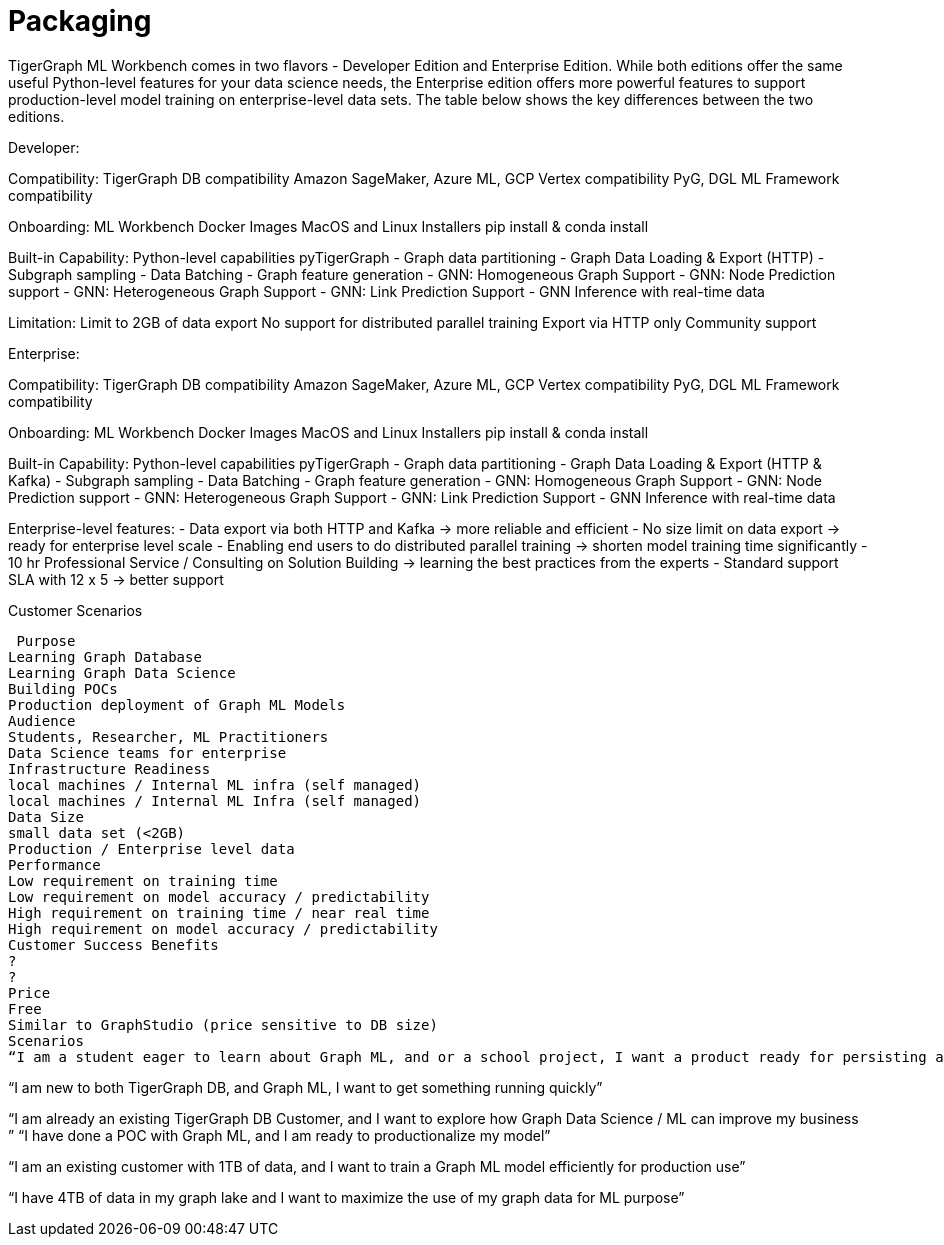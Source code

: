 = Packaging

TigerGraph ML Workbench comes in two flavors - Developer Edition and Enterprise Edition.
While both editions offer the same useful Python-level features for your data science needs, the Enterprise edition offers more powerful features to support production-level model training on enterprise-level data sets.
The table below shows the key differences between the two editions.


// to turn into an actual chart
Developer:

Compatibility:
TigerGraph DB compatibility
Amazon SageMaker, Azure ML, GCP Vertex compatibility
PyG, DGL ML Framework compatibility

Onboarding:
ML Workbench Docker Images
MacOS and Linux Installers
pip install & conda install

Built-in Capability:
Python-level capabilities pyTigerGraph
- Graph data partitioning
- Graph Data Loading & Export (HTTP)
- Subgraph sampling
- Data Batching
- Graph feature generation
- GNN: Homogeneous Graph Support
- GNN: Node Prediction support
- GNN: Heterogeneous Graph Support
- GNN: Link Prediction Support
- GNN Inference with real-time data

Limitation:
Limit to 2GB of data export
No support for distributed parallel training
Export via HTTP only
Community support

Enterprise:

Compatibility:
TigerGraph DB compatibility
Amazon SageMaker, Azure ML, GCP Vertex compatibility
PyG, DGL ML Framework compatibility

Onboarding:
ML Workbench Docker Images
MacOS and Linux Installers
pip install & conda install

Built-in Capability:
Python-level capabilities pyTigerGraph
- Graph data partitioning
- Graph Data Loading & Export (HTTP & Kafka)
- Subgraph sampling
- Data Batching
- Graph feature generation
- GNN: Homogeneous Graph Support
- GNN: Node Prediction support
- GNN: Heterogeneous Graph Support
- GNN: Link Prediction Support
- GNN Inference with real-time data

Enterprise-level features:
- Data export via both HTTP and Kafka → more reliable and efficient
- No size limit on data export → ready for enterprise level scale
- Enabling end users to do distributed parallel training → shorten model training time significantly
- 10 hr Professional Service / Consulting on Solution Building → learning the best practices from the experts
- Standard support SLA with 12 x 5 → better support

Customer Scenarios

 Purpose
Learning Graph Database
Learning Graph Data Science
Building POCs
Production deployment of Graph ML Models
Audience
Students, Researcher, ML Practitioners
Data Science teams for enterprise
Infrastructure Readiness
local machines / Internal ML infra (self managed)
local machines / Internal ML Infra (self managed)
Data Size
small data set (<2GB)
Production / Enterprise level data
Performance
Low requirement on training time
Low requirement on model accuracy / predictability
High requirement on training time / near real time
High requirement on model accuracy / predictability
Customer Success Benefits
?
?
Price
Free
Similar to GraphStudio (price sensitive to DB size)
Scenarios
“I am a student eager to learn about Graph ML, and or a school project, I want a product ready for persisting a graph, and apply Graph ML methods to my graph data set”

“I am new to both TigerGraph DB, and Graph ML, I want to get something running quickly”


“I am already an existing TigerGraph DB Customer, and I want to explore how Graph Data Science / ML can improve my business ”
“I have done a POC with Graph ML, and I am ready to productionalize my model”

“I am an existing customer with 1TB of data, and I want to train a Graph ML model efficiently for production use”

“I have 4TB of data in my graph lake and I want to maximize the use of my graph data for ML purpose”


